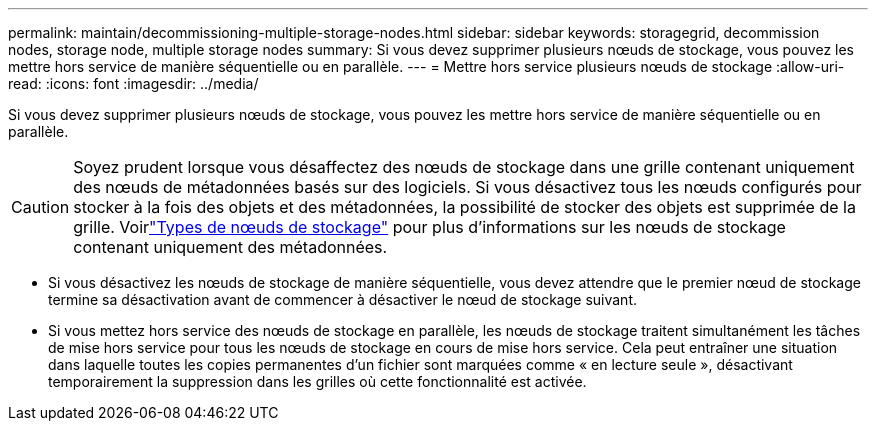 ---
permalink: maintain/decommissioning-multiple-storage-nodes.html 
sidebar: sidebar 
keywords: storagegrid, decommission nodes, storage node, multiple storage nodes 
summary: Si vous devez supprimer plusieurs nœuds de stockage, vous pouvez les mettre hors service de manière séquentielle ou en parallèle. 
---
= Mettre hors service plusieurs nœuds de stockage
:allow-uri-read: 
:icons: font
:imagesdir: ../media/


[role="lead"]
Si vous devez supprimer plusieurs nœuds de stockage, vous pouvez les mettre hors service de manière séquentielle ou en parallèle.


CAUTION: Soyez prudent lorsque vous désaffectez des nœuds de stockage dans une grille contenant uniquement des nœuds de métadonnées basés sur des logiciels.  Si vous désactivez tous les nœuds configurés pour stocker à la fois des objets et des métadonnées, la possibilité de stocker des objets est supprimée de la grille.  Voirlink:../primer/what-storage-node-is.html#types-of-storage-nodes["Types de nœuds de stockage"] pour plus d'informations sur les nœuds de stockage contenant uniquement des métadonnées.

* Si vous désactivez les nœuds de stockage de manière séquentielle, vous devez attendre que le premier nœud de stockage termine sa désactivation avant de commencer à désactiver le nœud de stockage suivant.
* Si vous mettez hors service des nœuds de stockage en parallèle, les nœuds de stockage traitent simultanément les tâches de mise hors service pour tous les nœuds de stockage en cours de mise hors service.  Cela peut entraîner une situation dans laquelle toutes les copies permanentes d'un fichier sont marquées comme « en lecture seule », désactivant temporairement la suppression dans les grilles où cette fonctionnalité est activée.

